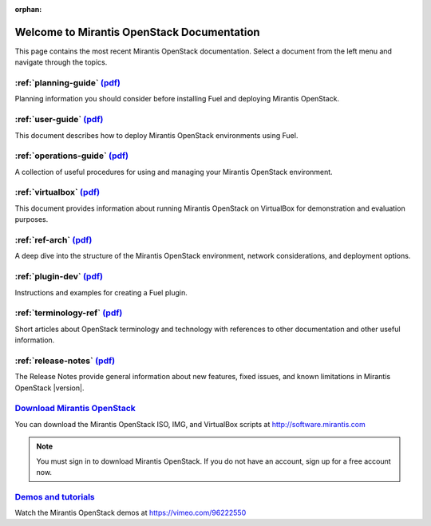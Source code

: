 :orphan:

.. index:: Home page

.. _Homepage:

===========================================
Welcome to Mirantis OpenStack Documentation
===========================================

This page contains the most recent Mirantis OpenStack documentation.
Select a document from the left menu and navigate through the topics.

:ref:`planning-guide` `(pdf) <pdf/Mirantis-OpenStack-6.0-PlanningGuide.pdf>`__
~~~~~~~~~~~~~~~~~~~~~~~~~~~~~~~~~~~~~~~~~~~~~~~~~~~~~~~~~~~~~~~~~~~~~~~~~~~~~~

Planning information you should consider before
installing Fuel and deploying Mirantis OpenStack.

:ref:`user-guide` `(pdf) <pdf/Mirantis-OpenStack-6.0-UserGuide.pdf>`__
~~~~~~~~~~~~~~~~~~~~~~~~~~~~~~~~~~~~~~~~~~~~~~~~~~~~~~~~~~~~~~~~~~~~~~

This document describes how to deploy Mirantis OpenStack environments
using Fuel.

:ref:`operations-guide` `(pdf) <pdf/Mirantis-OpenStack-6.0-OperationsGuide.pdf>`__
~~~~~~~~~~~~~~~~~~~~~~~~~~~~~~~~~~~~~~~~~~~~~~~~~~~~~~~~~~~~~~~~~~~~~~~~~~~~~~~~~~

A collection of useful procedures for using and managing
your Mirantis OpenStack environment.

:ref:`virtualbox` `(pdf) <pdf/Mirantis-OpenStack-6.0-Running-Mirantis-OpenStack-on-VirtualBox.pdf>`__
~~~~~~~~~~~~~~~~~~~~~~~~~~~~~~~~~~~~~~~~~~~~~~~~~~~~~~~~~~~~~~~~~~~~~~~~~~~~~~~~~~~~~~~~~~~~~~~~~~~~~

This document provides information about running Mirantis OpenStack on VirtualBox
for demonstration and evaluation purposes.

:ref:`ref-arch` `(pdf) <pdf/Mirantis-OpenStack-6.0-ReferenceArchitecture.pdf>`__
~~~~~~~~~~~~~~~~~~~~~~~~~~~~~~~~~~~~~~~~~~~~~~~~~~~~~~~~~~~~~~~~~~~~~~~~~~~~~~~~

A deep dive into the structure of the Mirantis OpenStack environment,
network considerations, and deployment options.


:ref:`plugin-dev` `(pdf) <pdf/Mirantis-OpenStack-6.0-Plugin-Developer-Guide.pdf>`__
~~~~~~~~~~~~~~~~~~~~~~~~~~~~~~~~~~~~~~~~~~~~~~~~~~~~~~~~~~~~~~~~~~~~~~~~~~~~~~~~~~~

Instructions and examples for creating a Fuel plugin.

:ref:`terminology-ref` `(pdf) <pdf/Mirantis-OpenStack-6.0-Terminology-Reference.pdf>`__
~~~~~~~~~~~~~~~~~~~~~~~~~~~~~~~~~~~~~~~~~~~~~~~~~~~~~~~~~~~~~~~~~~~~~~~~~~~~~~~~~~~~~~~

Short articles about OpenStack terminology and technology
with references to other documentation and other useful information.

:ref:`release-notes` `(pdf) <pdf/Mirantis-OpenStack-6.0-RelNotes.pdf>`__
~~~~~~~~~~~~~~~~~~~~~~~~~~~~~~~~~~~~~~~~~~~~~~~~~~~~~~~~~~~~~~~~~~~~~~~~

The Release Notes provide general information about new features,
fixed issues, and known limitations in Mirantis OpenStack |version|.

`Download Mirantis OpenStack <http://software.mirantis.com>`__
~~~~~~~~~~~~~~~~~~~~~~~~~~~~~~~~~~~~~~~~~~~~~~~~~~~~~~~~~~~~~~

You can download the Mirantis OpenStack ISO, IMG, and VirtualBox scripts at http://software.mirantis.com

.. note:: You must sign in to download Mirantis OpenStack. 
          If you do not have an account, sign up for a free account now.

`Demos and tutorials <https://vimeo.com/96222550>`__
~~~~~~~~~~~~~~~~~~~~~~~~~~~~~~~~~~~~~~~~~~~~~~~~~~~~

Watch the Mirantis OpenStack demos at https://vimeo.com/96222550
